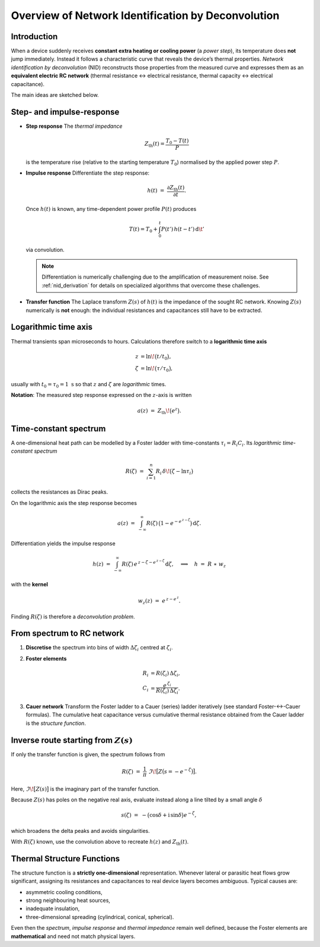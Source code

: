 .. _nid_overview:

Overview of Network Identification by Deconvolution
====================================================================

.. _nid_introduction:

Introduction
-----------------------------------------------
When a device suddenly receives **constant extra heating or cooling power** (a *power step*), its
temperature does **not** jump immediately.  
Instead it follows a characteristic curve that reveals the device’s thermal
properties.  *Network identification by deconvolution* (NID) reconstructs those
properties from the measured curve and expresses them as an **equivalent
electric RC network** (thermal resistance ↔ electrical resistance, thermal
capacity ↔ electrical capacitance).

The main ideas are sketched below.

.. _nid_step_and_impulse:

Step- and impulse-response
-----------------------------------------------
* **Step response**  
  The *thermal impedance*

  .. math::

     Z_\mathrm{th}(t) = \frac{T_0 - T(t)}{P}

  is the temperature rise (relative to the starting temperature :math:`T_0`)
  normalised by the applied power step :math:`P`.

* **Impulse response**  
  Differentiate the step response:

  .. math::

     h(t) \;=\; \frac{\partial Z_\mathrm{th}(t)}{\partial t} .

  Once :math:`h(t)` is known, any time-dependent power profile
  :math:`P(t)` produces

  .. math::

     T(t) = T_0 + \int_0^{t} P(t')\,h(t - t')\,\mathrm{d}\t'

  via convolution.

  .. note::
     Differentiation is numerically challenging due to the amplification of measurement noise.
     See :ref:`nid_derivation` for details on specialized algorithms that overcome these challenges.

* **Transfer function**  
  The Laplace transform :math:`Z(s)` of :math:`h(t)` is the impedance of the
  sought RC network.  Knowing :math:`Z(s)` numerically is **not** enough: the
  individual resistances and capacitances still have to be extracted.

.. _nid_logarithmic_time:

Logarithmic time axis
-----------------------------------------------
Thermal transients span microseconds to hours.  Calculations therefore switch
to a **logarithmic time axis**

.. math::

   z      &= \ln\!\bigl(t/t_0\bigr),\\
   \zeta  &= \ln\!\bigl(\tau/\tau_0\bigr),

usually with :math:`t_0=\tau_0=1\;\text{s}` so that :math:`z` and
:math:`\zeta` are *logarithmic* times.

**Notation**: The measured step response expressed on the :math:`z`-axis is written

  .. math::

     a(z) \;=\; Z_\mathrm{th}\!\bigl(e^{z}\bigr).

.. _nid_time_constant_spectrum:

Time-constant spectrum
-----------------------------------------------
A one-dimensional heat path can be modelled by a Foster ladder with
time-constants :math:`\tau_i = R_i C_i`.  
Its *logarithmic time-constant spectrum*

.. math::

   R(\zeta) \;=\; \sum_{i=1}^{n} R_i\,\delta\!\bigl(\zeta-\ln\tau_i\bigr)

collects the resistances as Dirac peaks.

.. image:: /_static/foster_network.png
   :alt: Foster network
   :width: 600px

On the logarithmic axis the step response becomes

.. math::

   a(z) \;=\; \int_{-\infty}^{\infty} R(\zeta)\,
              \bigl(1 - e^{-e^{\,z-\zeta}}\bigr)\,\mathrm{d}\zeta .

Differentiation yields the impulse response

.. math::

   h(z) \;=\; \int_{-\infty}^{\infty} R(\zeta)\,
              e^{\,z-\zeta - e^{\,z-\zeta}}\,\mathrm{d}\zeta ,
            \quad\Longrightarrow\quad
            h \;=\; R \;\ast\; w_z

with the **kernel**

.. math::

   w_z(z) \;=\; e^{\,z - e^{\,z}}.

Finding :math:`R(\zeta)` is therefore a *deconvolution problem*.

.. _nid_spectrum_to_rc:

From spectrum to RC network
-----------------------------------------------
1. **Discretise** the spectrum into bins of width :math:`\Delta\zeta_i`
   centred at :math:`\zeta_i`.

2. **Foster elements**

   .. math::

      R_i &= R(\zeta_i)\,\Delta\zeta_i,\\
      C_i &= \frac{e^{\,\zeta_i}}{R(\zeta_i)\,\Delta\zeta_i}.

3. **Cauer network**  
   Transform the Foster ladder to a Cauer (series) ladder iteratively
   (see standard Foster-↔-Cauer formulas).  
   The cumulative heat capacitance versus cumulative thermal resistance
   obtained from the Cauer ladder is the *structure function*.

.. image:: /_static/cauer_network.png
    :alt: Cauer network
    :width: 600px

.. _nid_alternative_route:

Inverse route starting from :math:`Z(s)`
-----------------------------------------------
If only the transfer function is given, the spectrum follows from

.. math::

   R(\zeta)
     \;=\;
   \frac{1}{\pi}\;
   \Im\!\bigl[Z\bigl(s = -e^{-\zeta}\bigr)\bigr].

Here, :math:`\Im\!\bigl[Z(s)\bigr]` is the imaginary part of the transfer function.

Because :math:`Z(s)` has poles on the negative real axis, evaluate instead
along a line tilted by a small angle :math:`\delta`

.. math::

   s(\zeta)
     \;=\;
   -\bigl(\cos\delta + \mathrm{i}\,\sin\delta\bigr)e^{-\zeta},

which broadens the delta peaks and avoids singularities.

With :math:`R(\zeta)` known, use the convolution above to recreate
:math:`h(z)` and :math:`Z_\mathrm{th}(t)`.

.. _nid_structure_functions:

Thermal Structure Functions
--------------------------------------
The structure function is a **strictly one-dimensional** representation.
Whenever lateral or parasitic heat flows grow significant, assigning its
resistances and capacitances to real device layers becomes ambiguous.  
Typical causes are:

* asymmetric cooling conditions,
* strong neighbouring heat sources,
* inadequate insulation,
* three-dimensional spreading (cylindrical, conical, spherical).

Even then the *spectrum*, *impulse response* and *thermal impedance* remain
well defined, because the Foster elements are **mathematical** and need not
match physical layers.
